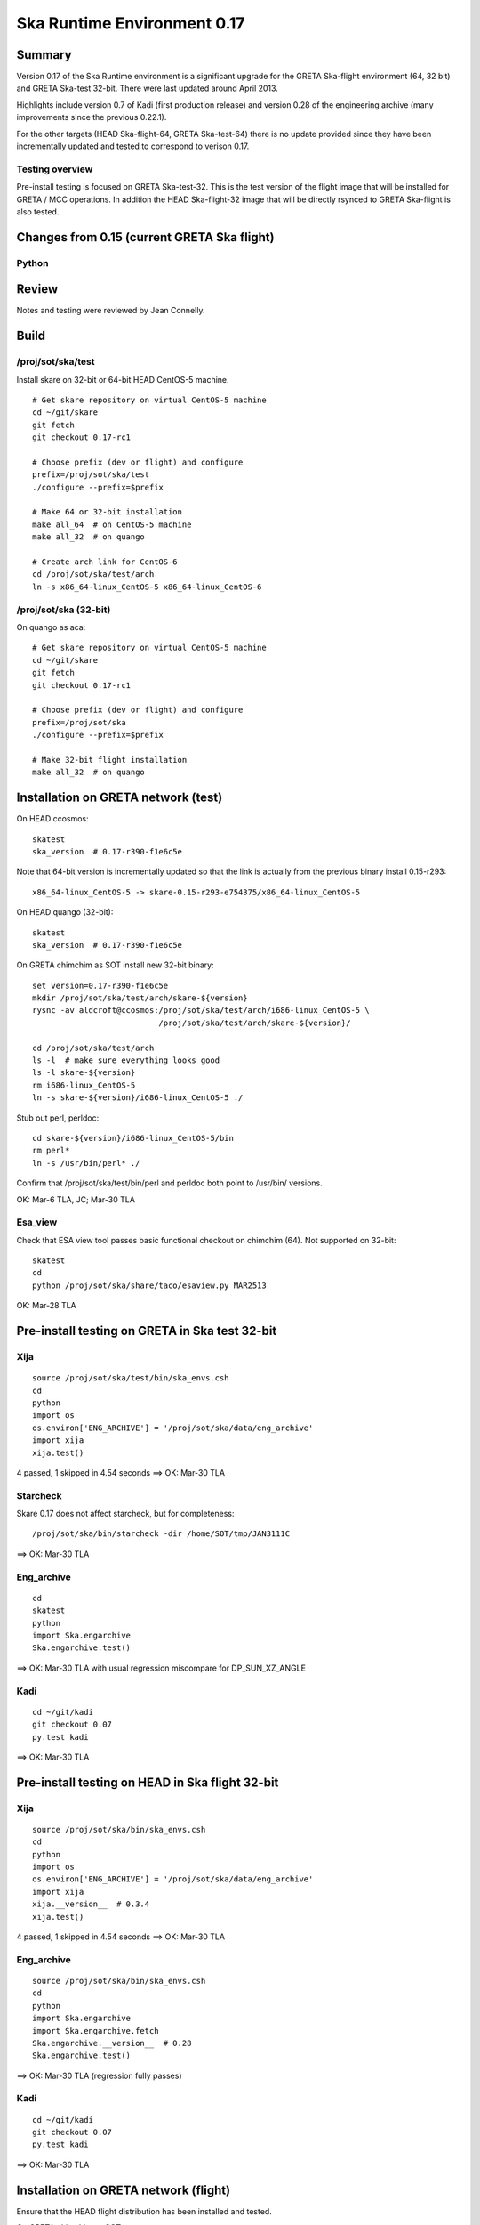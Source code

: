 Ska Runtime Environment 0.17
===========================================

.. Build and install this document with:
   rst2html.py --stylesheet=/proj/sot/ska/www/ASPECT/aspect.css \
        --embed-stylesheet NOTES.test-0.17.rst NOTES.test-0.17.html
   cp NOTES.test-0.17.html /proj/sot/ska/www/ASPECT/skare-0.17.html

Summary
---------

Version 0.17 of the Ska Runtime environment is a significant upgrade for the GRETA
Ska-flight environment (64, 32 bit) and GRETA Ska-test 32-bit.  There were last updated
around April 2013.

Highlights include version 0.7 of Kadi (first production release) and version 0.28 of the
engineering archive (many improvements since the previous 0.22.1).

For the other targets (HEAD Ska-flight-64, GRETA Ska-test-64) there is no update provided
since they have been incrementally updated and tested to correspond to verison 0.17.

Testing overview
^^^^^^^^^^^^^^^^^

Pre-install testing is focused on GRETA Ska-test-32.  This is the test version of the
flight image that will be installed for GRETA / MCC operations.  In addition the
HEAD Ska-flight-32 image that will be directly rsynced to GRETA Ska-flight is also
tested.

Changes from 0.15 (current GRETA Ska flight)
---------------------------------------------

Python
^^^^^^^^^^^

===================  =======  =======  ======================================
Package               0.15     0.17       Comment
===================  =======  =======  ======================================
agasc                   -      0.2
astropy                0.2.1   0.3
chandra_models          -      0.2
Chandra.cmd_states    0.08.1   0.09      Lucky sftp
Chandra.Time          1.15.1   1.16.1    Add plotdate format
Django                1.4.3    1.6.1
ecdsa                   -      0.10      Lucky sftp
kadi                    -      0.7       First production release
paramiko                -      1.12.0    Lucky sftp
pip                     -      1.4.1
pycrypto                -      2.6.1     Lucky sftp
pyyaks                 0.2.1   0.3.1
setuptools              -      2.0.2     Formerly distribute
six                     -      1.5.2     Python 3 compatibility
Ska.engarchive         0.22.1  0.28
Ska.DBI                0.07    0.08
Ska.ftp                0.02    0.04      Lucky sftp
Ska.Matplotlib         0.10    0.11
Ska.Shell              0.01    0.03
Ska.tdb                0.1     0.2       P010 and all previous
stevedore               -      0.13
xija                   0.3.2   0.3.4     Minor fixes, better testing
===================  =======  =======  ======================================

Review
------

Notes and testing were reviewed by Jean Connelly.

Build
-------

/proj/sot/ska/test
^^^^^^^^^^^^^^^^^^

Install skare on 32-bit or 64-bit HEAD CentOS-5 machine.
::

  # Get skare repository on virtual CentOS-5 machine
  cd ~/git/skare
  git fetch
  git checkout 0.17-rc1

  # Choose prefix (dev or flight) and configure
  prefix=/proj/sot/ska/test
  ./configure --prefix=$prefix

  # Make 64 or 32-bit installation
  make all_64  # on CentOS-5 machine
  make all_32  # on quango

  # Create arch link for CentOS-6
  cd /proj/sot/ska/test/arch
  ln -s x86_64-linux_CentOS-5 x86_64-linux_CentOS-6

/proj/sot/ska (32-bit)
^^^^^^^^^^^^^^^^^^^^^^
On quango as aca::

  # Get skare repository on virtual CentOS-5 machine
  cd ~/git/skare
  git fetch
  git checkout 0.17-rc1

  # Choose prefix (dev or flight) and configure
  prefix=/proj/sot/ska
  ./configure --prefix=$prefix

  # Make 32-bit flight installation
  make all_32  # on quango

Installation on GRETA network (test)
-------------------------------------

On HEAD ccosmos::

  skatest
  ska_version  # 0.17-r390-f1e6c5e

Note that 64-bit version is incrementally updated so that the link is actually
from the previous binary install 0.15-r293::

  x86_64-linux_CentOS-5 -> skare-0.15-r293-e754375/x86_64-linux_CentOS-5

On HEAD quango (32-bit)::

  skatest
  ska_version  # 0.17-r390-f1e6c5e

On GRETA chimchim as SOT install new 32-bit binary::

  set version=0.17-r390-f1e6c5e
  mkdir /proj/sot/ska/test/arch/skare-${version}
  rysnc -av aldcroft@ccosmos:/proj/sot/ska/test/arch/i686-linux_CentOS-5 \
                             /proj/sot/ska/test/arch/skare-${version}/

  cd /proj/sot/ska/test/arch
  ls -l  # make sure everything looks good
  ls -l skare-${version}
  rm i686-linux_CentOS-5
  ln -s skare-${version}/i686-linux_CentOS-5 ./

Stub out perl, perldoc::

  cd skare-${version}/i686-linux_CentOS-5/bin
  rm perl*
  ln -s /usr/bin/perl* ./

Confirm that /proj/sot/ska/test/bin/perl and perldoc both point to /usr/bin/ versions.

OK: Mar-6 TLA, JC; Mar-30 TLA

Esa_view
^^^^^^^^

Check that ESA view tool passes basic functional checkout on chimchim (64).
Not supported on 32-bit::

  skatest
  cd
  python /proj/sot/ska/share/taco/esaview.py MAR2513

OK: Mar-28 TLA

Pre-install testing on GRETA in Ska test 32-bit
-----------------------------------------------

Xija
^^^^^^^^
::

  source /proj/sot/ska/test/bin/ska_envs.csh
  cd
  python
  import os
  os.environ['ENG_ARCHIVE'] = '/proj/sot/ska/data/eng_archive'
  import xija
  xija.test()

4 passed, 1 skipped in 4.54 seconds
==> OK: Mar-30 TLA

Starcheck
^^^^^^^^^^^^
Skare 0.17 does not affect starcheck, but for completeness::

  /proj/sot/ska/bin/starcheck -dir /home/SOT/tmp/JAN3111C

==> OK: Mar-30 TLA

Eng_archive
^^^^^^^^^^^^
::

  cd
  skatest
  python
  import Ska.engarchive
  Ska.engarchive.test()

==> OK: Mar-30 TLA with usual regression miscompare for DP_SUN_XZ_ANGLE

Kadi
^^^^^^
::

  cd ~/git/kadi
  git checkout 0.07
  py.test kadi

==> OK: Mar-30 TLA

Pre-install testing on HEAD in Ska flight 32-bit
------------------------------------------------

Xija
^^^^^^^^
::

  source /proj/sot/ska/bin/ska_envs.csh
  cd
  python
  import os
  os.environ['ENG_ARCHIVE'] = '/proj/sot/ska/data/eng_archive'
  import xija
  xija.__version__  # 0.3.4
  xija.test()

4 passed, 1 skipped in 4.54 seconds
==> OK: Mar-30 TLA

Eng_archive
^^^^^^^^^^^^
::

  source /proj/sot/ska/bin/ska_envs.csh
  cd
  python
  import Ska.engarchive
  import Ska.engarchive.fetch
  Ska.engarchive.__version__  # 0.28
  Ska.engarchive.test()

==> OK: Mar-30 TLA (regression fully passes)

Kadi
^^^^^^
::

  cd ~/git/kadi
  git checkout 0.07
  py.test kadi

==> OK: Mar-30 TLA


Installation on GRETA network (flight)
--------------------------------------

Ensure that the HEAD flight distribution has been installed and tested.

On GRETA chimchim as SOT::

  set version=0.17-r390-f1e6c5e
  cd /proj/sot/ska/dist
  mkdir skare-${version}
  rsync -azv aldcroft@ccosmos:/proj/sot/ska/arch/x86_64-linux_CentOS-5/ \
        skare-${version}/x86_64-linux_CentOS-5/
  rsync -azv aldcroft@ccosmos:/proj/sot/ska/arch/i686-linux_CentOS-5/ \
        skare-${version}/i686-linux_CentOS-5/

Stub out perl, perldoc::

  cd /proj/sot/ska/dist/skare-${version}/i686-linux_CentOS-5/bin
  rm perl*
  ln -s /usr/bin/perl* ./

  cd /proj/sot/ska/dist/skare-${version}/x86_64-linux_CentOS-5/bin
  rm perl*
  ln -s /usr/bin/perl* ./

 - Confirm that /proj/sot/ska/bin/perl and perldoc both point to /usr/bin/ versions.

==> OK: Mar-30 TLA

On chimchim as FOT CM::

  cd /proj/sot/ska/arch
  set version=0.17-r390-f1e6c5e
  mkdir skare-${version}
  ls /proj/sot/ska/dist/skare-${version}
  rsync -av /proj/sot/ska/dist/skare-${version}/ skare-${version}/

  rm i686-linux_CentOS-5
  rm x86_64-linux_CentOS-5
  ln -s skare-${version}/i686-linux_CentOS-5 ./
  ln -s skare-${version}/x86_64-linux_CentOS-5 ./

Smoke test on chimchim::

  source /proj/sot/ska/bin/ska_envs.csh
  ska_version  # 0.17-r390-f1e6c5e
  ipython --pylab
  >>> import Ska.engarchive.fetch as fetch
  >>> fetch.__version__
  >>> dat = fetch.Msid('tephin', '2012:001', stat='5min')
  >>> dat.plot()

  >>> from kadi import events
  >>> print events.safe_suns.all()

  >>> import xija
  >>> xija.__version__

Smoke test on snowman::

  source /proj/sot/ska/bin/ska_envs.csh
  ska_version  # 0.17-r390-f1e6c5e
  ipython --pylab
  >>> import Ska.engarchive.fetch as fetch
  >>> fetch.__version__
  >>> dat = fetch.Msid('tephin', '2012:001', stat='5min')
  >>> dat.plot()

  >>> from kadi import events
  >>> print events.safe_suns.all()

  >>> import xija
  >>> xija.__version__

Fallback::

  set version=0.15-r293-e754375
  cd /proj/sot/ska/arch
  rm i686-linux_CentOS-5
  rm x86_64-linux_CentOS-5
  ln -s skare-${version}/i686-linux_CentOS-5 ./
  ln -s skare-${version}/x86_64-linux_CentOS-5 ./


Test on GRETA network (flight)
--------------------------------------

Test xija as SOT (32 and 64 bit)::

  ska
  cd
  ipython
  import xija
  xija.test()

Test eng_archive (32 and 64 bit)::

  ska
  ipython
  import Ska.engarchive
  Ska.engarchive.test()


Test kadi (32 and 64 bit)
::

  cd ~/git/kadi
  git checkout 0.07
  py.test kadi

==> OK: Mar-30 TLA


ESA view tool (basic functional checkout)::

  # On chimchim only
  ska
  cd
  python /proj/sot/ska/share/taco/esaview.py MAR2513
